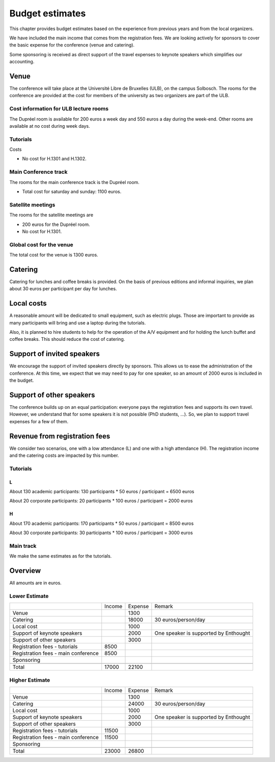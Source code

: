 ==================
 Budget estimates
==================

This chapter provides budget estimates based on the experience from previous
years and from the local organizers.

We have included the main income that comes from the registration fees. We are
looking actively for sponsors to cover the basic expense for the conference
(venue and catering).

Some sponsoring is received as direct support of the travel expenses to keynote
speakers which simplifies our accounting.

Venue
=====

The conference will take place at the Université Libre de Bruxelles (ULB), on
the campus Solbosch. The rooms for the conference are provided at the cost for
members of the university as two organizers are part of the ULB.

Cost information for ULB lecture rooms
--------------------------------------

The Dupréel room is available for 200 euros a week day and 550 euros a day
during the week-end. Other rooms are available at no cost during week days.

Tutorials
---------

Costs

* No cost for H.1301 and H.1302.

Main Conference track
---------------------

The rooms for the main conference track is the Dupréel room.

* Total cost for saturday and sunday: 1100 euros.

Satellite meetings
------------------

The rooms for the satellite meetings are

* 200 euros for the Dupréel room.
* No cost for H.1301.

Global cost for the venue
-------------------------

The total cost for the venue is 1300 euros.

Catering
========

Catering for lunches and coffee breaks is provided. On the basis of previous
editions and informal inquiries, we plan about 30 euros per participant per day
for lunches.

Local costs
===========

A reasonable amount will be dedicated to small equipment, such as electric
plugs. Those are important to provide as many participants will bring and use a
laptop during the tutorials.

Also, it is planned to hire students to help for the operation of the A/V
equipment and for holding the lunch buffet and coffee breaks. This should reduce
the cost of catering.

Support of invited speakers
===========================

We encourage the support of invited speakers directly by sponsors. This allows
us to ease the administration of the conference. At this time, we expect that we
may need to pay for one speaker, so an amount of 2000 euros is included in the
budget.

Support of other speakers
=========================

The conference builds up on an equal participation: everyone pays the
registration fees and supports its own travel. However, we understand that for
some speakers it is not possible (PhD students, ...). So, we plan to support
travel expenses for a few of them.

Revenue from registration fees
==============================

We consider two scenarios, one with a low attendance (L) and one with a high
attendance (H). The registration income and the catering costs are impacted by
this number.

Tutorials
---------

L
^^^

About 130 academic participants: 130 participants * 50 euros / participant =
6500 euros

About 20 corporate participants: 20 participants * 100 euros / participant =
2000 euros

H
^^^

About 170 academic participants: 170 participants * 50 euros / participant =
8500 euros

About 30 corporate participants: 30 participants * 100 euros / participant =
3000 euros


Main track
----------

We make the same estimates as for the tutorials.

Overview
========

All amounts are in euros.

Lower Estimate
--------------

+--------------------+--------------------+--------------------+--------------------+
|                    |Income              |Expense             |Remark              |
+--------------------+--------------------+--------------------+--------------------+
|Venue               |                    |1300                |                    |
+--------------------+--------------------+--------------------+--------------------+
|Catering            |                    |18000               |30 euros/person/day |
+--------------------+--------------------+--------------------+--------------------+
|Local cost          |                    |1000                |                    |
+--------------------+--------------------+--------------------+--------------------+
|Support of keynote  |                    |2000                |One speaker is      |
|speakers            |                    |                    |supported by        |
|                    |                    |                    |Enthought           |
+--------------------+--------------------+--------------------+--------------------+
|Support of other    |                    |3000                |                    |
|speakers            |                    |                    |                    |
+--------------------+--------------------+--------------------+--------------------+
|Registration fees - |8500                |                    |                    |
|tutorials           |                    |                    |                    |
+--------------------+--------------------+--------------------+--------------------+
|Registration fees - |8500                |                    |                    |
|main conference     |                    |                    |                    |
+--------------------+--------------------+--------------------+--------------------+
|Sponsoring          |                    |                    |                    |
|                    |                    |                    |                    |
+--------------------+--------------------+--------------------+--------------------+
|                    |                    |                    |                    |
|                    |                    |                    |                    |
+--------------------+--------------------+--------------------+--------------------+
|Total               |17000               |22100               |                    |
+--------------------+--------------------+--------------------+--------------------+

Higher Estimate
--------------

+--------------------+--------------------+--------------------+--------------------+
|                    |Income              |Expense             |Remark              |
+--------------------+--------------------+--------------------+--------------------+
|Venue               |                    |1300                |                    |
+--------------------+--------------------+--------------------+--------------------+
|Catering            |                    |24000               |30 euros/person/day |
+--------------------+--------------------+--------------------+--------------------+
|Local cost          |                    |1000                |                    |
+--------------------+--------------------+--------------------+--------------------+
|Support of keynote  |                    |2000                |One speaker is      |
|speakers            |                    |                    |supported by        |
|                    |                    |                    |Enthought           |
+--------------------+--------------------+--------------------+--------------------+
|Support of other    |                    |3000                |                    |
|speakers            |                    |                    |                    |
+--------------------+--------------------+--------------------+--------------------+
|Registration fees - |11500               |                    |                    |
|tutorials           |                    |                    |                    |
+--------------------+--------------------+--------------------+--------------------+
|Registration fees - |11500               |                    |                    |
|main conference     |                    |                    |                    |
+--------------------+--------------------+--------------------+--------------------+
|Sponsoring          |                    |                    |                    |
|                    |                    |                    |                    |
+--------------------+--------------------+--------------------+--------------------+
|                    |                    |                    |                    |
|                    |                    |                    |                    |
+--------------------+--------------------+--------------------+--------------------+
|Total               |23000               |26800               |                    |
+--------------------+--------------------+--------------------+--------------------+

